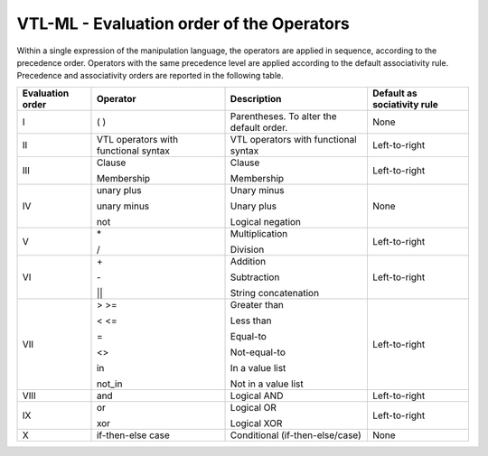 VTL-ML - Evaluation order of the Operators
===========================================

Within a single expression of the manipulation language, the operators
are applied in sequence, according to the precedence order. Operators
with the same precedence level are applied according to the default
associativity rule. Precedence and associativity orders are reported in
the following table.

+-------------+-----------------+-------------------------+----------------+
| Evaluation  | Operator        | Description             | Default        |
| order       |                 |                         | as             |
|             |                 |                         | sociativity    |
|             |                 |                         | rule           |
+=============+=================+=========================+================+
| I           | ( )             | Parentheses. To alter   | None           |
|             |                 | the default order.      |                |
+-------------+-----------------+-------------------------+----------------+
| II          | VTL operators   | VTL operators with      | Left-to-right  |
|             | with functional | functional syntax       |                |
|             | syntax          |                         |                |
+-------------+-----------------+-------------------------+----------------+
| III         | Clause          | Clause                  | Left-to-right  |
|             |                 |                         |                |
|             | Membership      | Membership              |                |
+-------------+-----------------+-------------------------+----------------+
| IV          | unary plus      | Unary minus             | None           |
|             |                 |                         |                |
|             | unary minus     | Unary plus              |                |
|             |                 |                         |                |
|             | not             | Logical negation        |                |
+-------------+-----------------+-------------------------+----------------+
| V           | \*              | Multiplication          | Left-to-right  |
|             |                 |                         |                |
|             | /               | Division                |                |
+-------------+-----------------+-------------------------+----------------+
| VI          | \+              | Addition                | Left-to-right  |
|             |                 |                         |                |
|             | \-              | Subtraction             |                |
|             |                 |                         |                |
|             | \|\|            | String concatenation    |                |
+-------------+-----------------+-------------------------+----------------+
| VII         | > >=            | Greater than            | Left-to-right  |
|             |                 |                         |                |
|             | < <=            | Less than               |                |
|             |                 |                         |                |
|             | =               | Equal-to                |                |
|             |                 |                         |                |
|             | <>              | Not-equal-to            |                |
|             |                 |                         |                |
|             | in              | In a value list         |                |
|             |                 |                         |                |
|             | not_in          | Not in a value list     |                |
+-------------+-----------------+-------------------------+----------------+
| VIII        | and             | Logical AND             | Left-to-right  |
|             |                 |                         |                |
+-------------+-----------------+-------------------------+----------------+
| IX          | or              | Logical OR              | Left-to-right  |
|             |                 |                         |                |
|             | xor             | Logical XOR             |                |
+-------------+-----------------+-------------------------+----------------+
| X           | if-then-else    | Conditional             | None           |
|             | case            | (if-then-else/case)     |                |
+-------------+-----------------+-------------------------+----------------+
